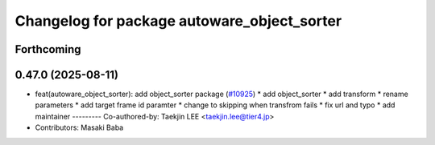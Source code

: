 ^^^^^^^^^^^^^^^^^^^^^^^^^^^^^^^^^^^^^^^^^^^^
Changelog for package autoware_object_sorter
^^^^^^^^^^^^^^^^^^^^^^^^^^^^^^^^^^^^^^^^^^^^

Forthcoming
-----------

0.47.0 (2025-08-11)
-------------------
* feat(autoware_object_sorter): add object_sorter package (`#10925 <https://github.com/autowarefoundation/autoware_universe/issues/10925>`_)
  * add object_sorter
  * add transform
  * rename parameters
  * add target frame id paramter
  * change to skipping when transfrom fails
  * fix url and typo
  * add maintainer
  ---------
  Co-authored-by: Taekjin LEE <taekjin.lee@tier4.jp>
* Contributors: Masaki Baba
